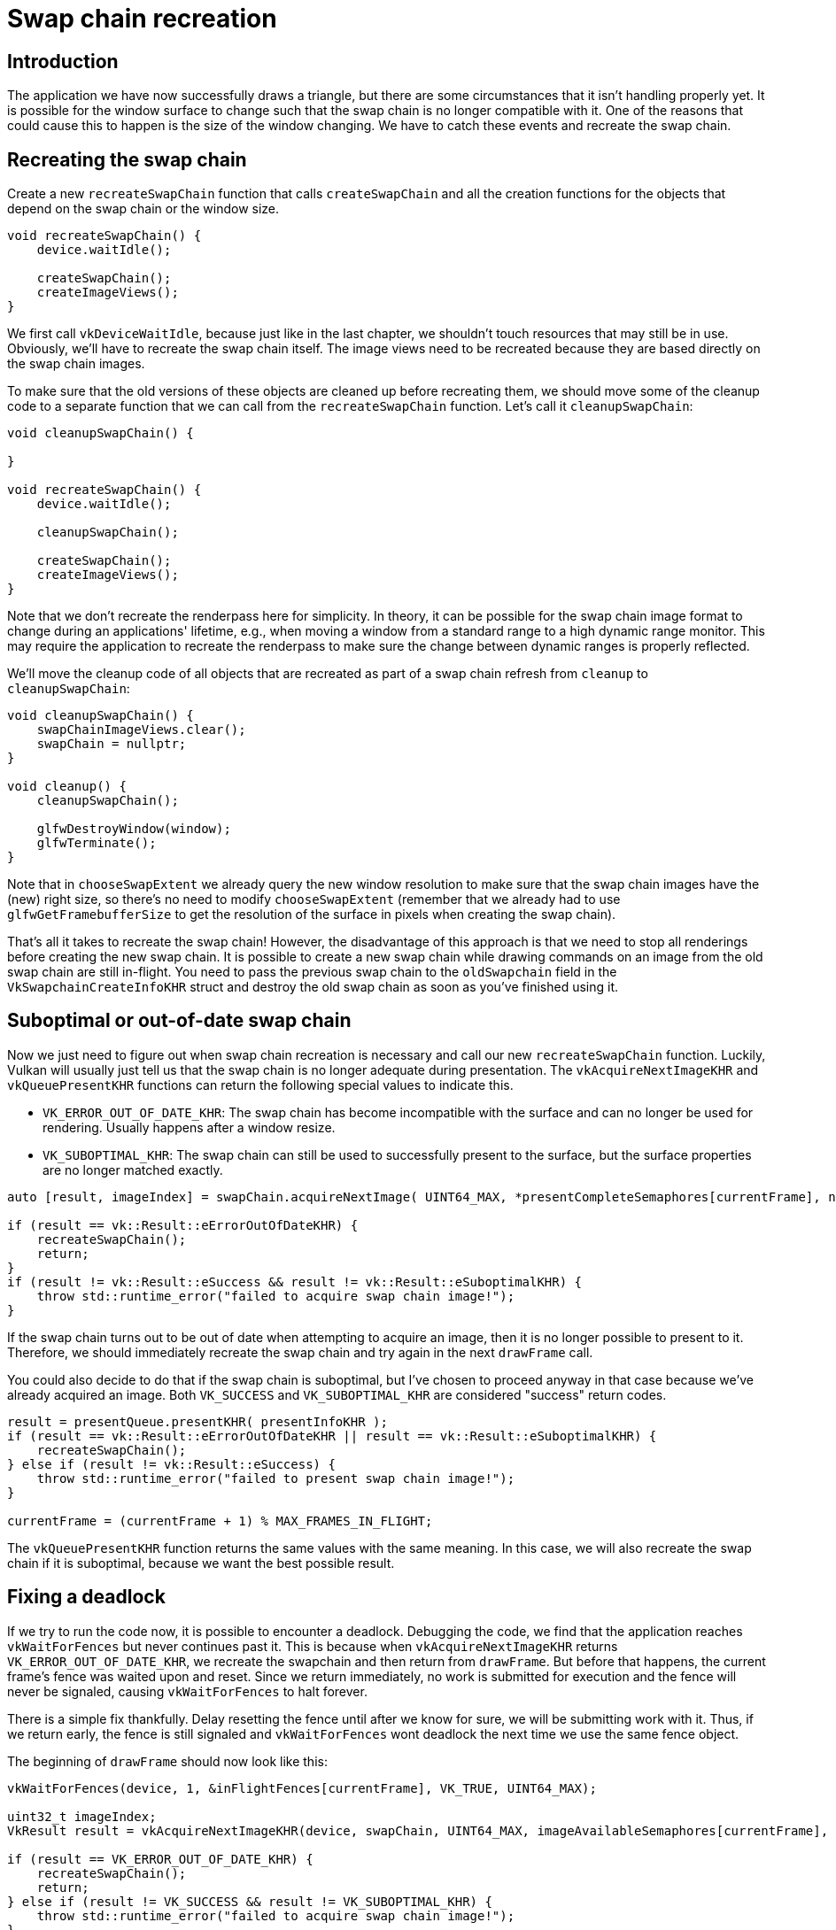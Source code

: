 :pp: {plus}{plus}

= Swap chain recreation

== Introduction

The application we have now successfully draws a triangle, but there are some circumstances that it isn't handling properly yet.
It is possible for the window surface to change such that the swap chain is no longer compatible with it.
One of the reasons that could cause this to happen is the size of the window changing.
We have to catch these events and recreate the swap chain.

== Recreating the swap chain

Create a new `recreateSwapChain` function that calls `createSwapChain` and all the creation functions for the objects that depend on the swap chain or the window size.

[,c++]
----
void recreateSwapChain() {
    device.waitIdle();

    createSwapChain();
    createImageViews();
}
----

We first call `vkDeviceWaitIdle`, because just like in the last chapter, we shouldn't touch resources that may still be in use.
Obviously, we'll have to recreate  the swap chain itself.
The image views need to be recreated because they are based directly on the swap chain images.

To make sure that the old versions of these objects are cleaned up before recreating them, we should move some of the cleanup code to a separate function that we can call from the `recreateSwapChain` function.
Let's call it `cleanupSwapChain`:

[,c++]
----
void cleanupSwapChain() {

}

void recreateSwapChain() {
    device.waitIdle();

    cleanupSwapChain();

    createSwapChain();
    createImageViews();
}
----

Note that we don't recreate the renderpass here for simplicity.
In theory, it can be possible for the swap chain image format to change during an applications' lifetime, e.g.,
when moving a window from a standard range to a high dynamic range monitor.
This may require the application to recreate the renderpass to make sure the change between dynamic ranges is properly reflected.

We'll move the cleanup code of all objects that are recreated as part of a swap chain refresh from `cleanup` to `cleanupSwapChain`:

[,c++]
----
void cleanupSwapChain() {
    swapChainImageViews.clear();
    swapChain = nullptr;
}

void cleanup() {
    cleanupSwapChain();

    glfwDestroyWindow(window);
    glfwTerminate();
}
----

Note that in `chooseSwapExtent` we already query the new window resolution to make sure that the swap chain images have the (new) right size, so there's no need to modify `chooseSwapExtent` (remember that we already had to use `glfwGetFramebufferSize` to get the resolution of the surface in pixels when creating the swap chain).

That's all it takes to recreate the swap chain!
However, the disadvantage of this approach is that we need to stop all renderings before creating the new swap chain.
It is possible to create a new swap chain while drawing commands on an image from the old swap chain are still in-flight.
You need to pass the previous swap chain to the `oldSwapchain` field in the `VkSwapchainCreateInfoKHR` struct and destroy the old swap chain as soon as you've finished using it.

== Suboptimal or out-of-date swap chain

Now we just need to figure out when swap chain recreation is necessary and call our new `recreateSwapChain` function.
Luckily, Vulkan will usually just tell us that the swap chain is no longer adequate during presentation.
The `vkAcquireNextImageKHR` and `vkQueuePresentKHR` functions can return the following special values to indicate this.

* `VK_ERROR_OUT_OF_DATE_KHR`: The swap chain has become incompatible with the surface and can no longer be used for rendering.
Usually happens after a window resize.
* `VK_SUBOPTIMAL_KHR`: The swap chain can still be used to successfully present to the surface, but the surface properties are no longer matched exactly.

[,c++]
----
auto [result, imageIndex] = swapChain.acquireNextImage( UINT64_MAX, *presentCompleteSemaphores[currentFrame], nullptr );

if (result == vk::Result::eErrorOutOfDateKHR) {
    recreateSwapChain();
    return;
}
if (result != vk::Result::eSuccess && result != vk::Result::eSuboptimalKHR) {
    throw std::runtime_error("failed to acquire swap chain image!");
}
----

If the swap chain turns out to be out of date when attempting to acquire an image, then it is no longer possible to present to it.
Therefore, we should immediately recreate the swap chain and try again in the next `drawFrame` call.

You could also decide to do that if the swap chain is suboptimal, but I've chosen to proceed anyway in that case because we've already acquired an image.
Both `VK_SUCCESS` and `VK_SUBOPTIMAL_KHR` are considered "success" return codes.

[,c++]
----
result = presentQueue.presentKHR( presentInfoKHR );
if (result == vk::Result::eErrorOutOfDateKHR || result == vk::Result::eSuboptimalKHR) {
    recreateSwapChain();
} else if (result != vk::Result::eSuccess) {
    throw std::runtime_error("failed to present swap chain image!");
}

currentFrame = (currentFrame + 1) % MAX_FRAMES_IN_FLIGHT;
----

The `vkQueuePresentKHR` function returns the same values with the same meaning.
In this case, we will also recreate the swap chain if it is suboptimal, because we want the best possible result.

== Fixing a deadlock

If we try to run the code now, it is possible to encounter a deadlock.
Debugging the code, we find that the application reaches `vkWaitForFences` but never continues past it.
This is because when `vkAcquireNextImageKHR` returns `VK_ERROR_OUT_OF_DATE_KHR`, we recreate the swapchain and then return from `drawFrame`.
But before that happens, the current frame's fence was waited upon and reset.
Since we return immediately, no work is submitted for execution and the fence will never be signaled, causing `vkWaitForFences` to halt forever.

There is a simple fix thankfully.
Delay resetting the fence until after we know for sure, we will be submitting work with it.
Thus, if we return early, the fence is still signaled and `vkWaitForFences` wont deadlock the next time we use the same fence object.

The beginning of `drawFrame` should now look like this:

[,c++]
----
vkWaitForFences(device, 1, &inFlightFences[currentFrame], VK_TRUE, UINT64_MAX);

uint32_t imageIndex;
VkResult result = vkAcquireNextImageKHR(device, swapChain, UINT64_MAX, imageAvailableSemaphores[currentFrame], VK_NULL_HANDLE, &imageIndex);

if (result == VK_ERROR_OUT_OF_DATE_KHR) {
    recreateSwapChain();
    return;
} else if (result != VK_SUCCESS && result != VK_SUBOPTIMAL_KHR) {
    throw std::runtime_error("failed to acquire swap chain image!");
}

// Only reset the fence if we are submitting work
vkResetFences(device, 1, &inFlightFences[currentFrame]);
----

== Handling resizes explicitly

Although many drivers and platforms trigger `VK_ERROR_OUT_OF_DATE_KHR` automatically after a window resize, it is not guaranteed to happen.
That's why we'll add some extra code to also handle resizes explicitly.
First, add a new member variable that flags that a resize has happened:

[,c++]
----
std::vector<vk::raii::Fence> inFlightFences;

bool framebufferResized = false;
----

The `drawFrame` function should then be modified to also check for this flag:

[,c++]
----
if (result == vk::Result::eErrorOutOfDateKHR || result == vk::Result::eSuboptimalKHR || framebufferResized) {
    framebufferResized = false;
    recreateSwapChain();
} else if (result != vk::Result::eSuccess) {
    ...
}
----

It is important to do this after `vkQueuePresentKHR` to ensure that the semaphores are in a consistent state, otherwise a signaled semaphore may never be properly waited upon.
Now, to actually detect resizes, we can use the `glfwSetFramebufferSizeCallback` function in the GLFW framework to set up a callback:

[,c++]
----
void initWindow() {
    glfwInit();

    glfwWindowHint(GLFW_CLIENT_API, GLFW_NO_API);

    window = glfwCreateWindow(WIDTH, HEIGHT, "Vulkan", nullptr, nullptr);
    glfwSetFramebufferSizeCallback(window, framebufferResizeCallback);
}

static void framebufferResizeCallback(GLFWwindow* window, int width, int height) {

}
----

The reason that we're creating a `static` function as a callback is because GLFW does not know how to properly call a member function with the right `this` pointer to our `HelloTriangleApplication` instance.

However, we do get a reference to the `GLFWwindow` in the callback and there is another GLFW function that allows you to store an arbitrary pointer inside it: `glfwSetWindowUserPointer`:

[,c++]
----
window = glfwCreateWindow(WIDTH, HEIGHT, "Vulkan", nullptr, nullptr);
glfwSetWindowUserPointer(window, this);
glfwSetFramebufferSizeCallback(window, framebufferResizeCallback);
----

This value can now be retrieved from within the callback with `glfwGetWindowUserPointer` to properly set the flag:

[,c++]
----
static void framebufferResizeCallback(GLFWwindow* window, int width, int height) {
    auto app = reinterpret_cast<HelloTriangleApplication*>(glfwGetWindowUserPointer(window));
    app->framebufferResized = true;
}
----

Now try to run the program and resize the window to see if the framebuffer is indeed resized properly with the window.

== Handling minimization

There is another case where a swap chain may become out of date and that is a special kind of window resizing: window minimization.
This case is special because it will result in a frame buffer size of `0`.
In this tutorial we will handle that by pausing until the window is in the foreground again by extending the `recreateSwapChain` function:

[,c++]
----
void recreateSwapChain() {
    int width = 0, height = 0;
    glfwGetFramebufferSize(window, &width, &height);
    while (width == 0 || height == 0) {
        glfwGetFramebufferSize(window, &width, &height);
        glfwWaitEvents();
    }

    device.waitIdle();

    ...
}
----

The initial call to `glfwGetFramebufferSize` handles the case where the size is already correct and `glfwWaitEvents` would have nothing to wait on.

Congratulations, you've now finished your very first well-behaved Vulkan program!
In the xref:04_Vertex_buffers/00_Vertex_input_description.adoc[next chapter] we're going to get rid of the hardcoded vertices in the vertex shader and actually use a vertex buffer.

link:/attachments/17_swap_chain_recreation.cpp[C{pp} code] /
link:/attachments/09_shader_base.slang[Slang shader] /
link:/attachments/09_shader_base.vert[GLSL Vertex shader] /
link:/attachments/09_shader_base.frag[GLSL Fragment shader]

